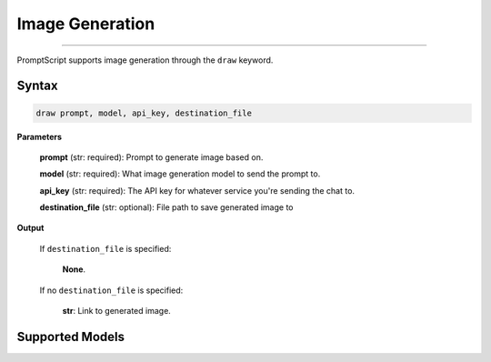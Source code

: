 Image Generation
================

.. rst-class:: lead

    Using ``draw`` to generate and edit images

----

PromptScript supports image generation through the ``draw`` keyword.

Syntax
------

.. code-block:: promptscript

    draw prompt, model, api_key, destination_file

**Parameters**

    **prompt** (str: required): Prompt to generate image based on.

    **model** (str: required): What image generation model to send the prompt to.

    **api_key** (str: required): The API key for whatever service you're sending the chat to.

    **destination_file** (str: optional): File path to save generated image to

**Output**

    If ``destination_file`` is specified:

        **None**.

    If no ``destination_file`` is specified:

        **str**: Link to generated image.

Supported Models
----------------

.. tabs::

    .. tab:: OpenAI

        ``dall-e-3``, ``dall-e-2``
